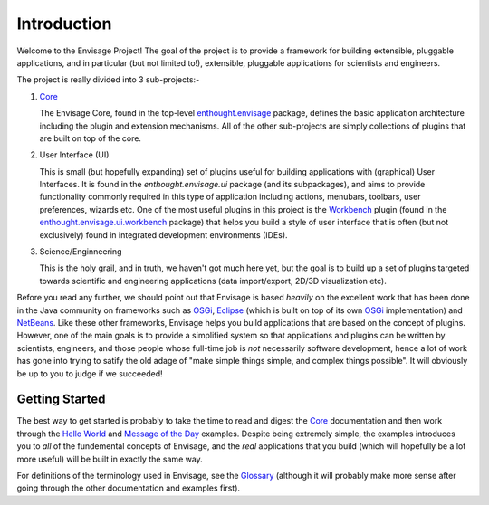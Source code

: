 Introduction
============

Welcome to the Envisage Project! The goal of the project is to provide a
framework for building extensible, pluggable applications, and in particular
(but not limited to!), extensible, pluggable applications for scientists and
engineers.

The project is really divided into 3 sub-projects:-

1) Core_

   The Envisage Core, found in the top-level enthought.envisage_ package,
   defines the basic application architecture including the plugin and
   extension mechanisms. All of the other sub-projects are simply collections
   of plugins that are built on top of the core.

2) User Interface (UI)

   This is small (but hopefully expanding) set of plugins useful for building
   applications with (graphical) User Interfaces. It is found in the
   *enthought.envisage.ui* package (and its subpackages), and aims to provide
   functionality commonly required in this type of application including
   actions, menubars, toolbars, user preferences, wizards etc. One of the most
   useful plugins in this project is the Workbench_ plugin (found in the
   enthought.envisage.ui.workbench_ package) that helps you build a style of
   user interface that is often (but not exclusively) found in integrated
   development environments (IDEs).

3) Science/Enginneering

   This is the holy grail, and in truth, we haven't got much here yet, but the
   goal is to build up a set of plugins targeted towards scientific and
   engineering applications (data import/export, 2D/3D visualization etc).

Before you read any further, we should point out that Envisage is based
*heavily* on the excellent work that has been done in the Java community on
frameworks such as OSGi_, Eclipse_ (which is built on top of its own OSGi_
implementation) and NetBeans_. Like these other frameworks, Envisage helps you
build applications that are based on the concept of plugins. However, one of
the main goals is to provide a simplified system so that applications and
plugins can be written by scientists, engineers, and those people whose
full-time job is *not* necessarily software development, hence a lot of work
has gone into trying to satify the old adage of "make simple things simple, and
complex things possible". It will obviously be up to you to judge if we
succeeded!

Getting Started
---------------

The best way to get started is probably to take the time to read and digest the
Core_ documentation and then work through the `Hello World`_ and
`Message of the Day`_ examples. Despite being extremely simple, the examples
introduces you to *all* of the fundemental concepts of Envisage, and the *real*
applications that you build (which will hopefully be a lot more useful) will be
built in exactly the same way.

For definitions of the terminology used in Envisage, see the Glossary_
(although it will probably make more sense after going through the other
documentation and examples first).

.. _API: api/index.html
.. _Core: core.html
.. _Eclipse: http://www.eclipse.org
.. _Glossary: Glossary.html
.. _`Message of the Day`: MessageOfTheDay.html
.. _NetBeans: http://www.netbeans.org
.. _OSGi: http://www.osgi.org
.. _Workbench: Workbench.html

.. _`Hello World`: https://svn.enthought.com/enthought/browser/EnvisageCore/trunk/examples/Hello%20World/hello_world.py

.. _enthought.envisage: https://svn.enthought.com/enthought/browser/EnvisageCore/trunk/enthought/envisage/api.py

.. _enthought.envisage.ui.workbench: https://svn.enthought.com/enthought/browser/EnvisagePlugins/trunk/enthought/envisage/ui/workbench/api.py